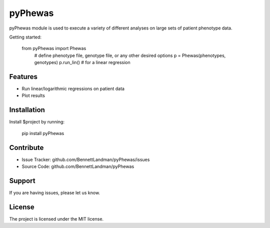 pyPhewas
========

pyPhewas module is used to execute a variety of different analyses on large sets of patient phenotype data.

Getting started:

    from pyPhewas import Phewas
   	# define phenotype file, genotype file, or any other desired options
   	p = Phewas(phenotypes, genotypes)
   	p.run_lin() # for a linear regression

Features
--------

- Run linear/logarithmic regressions on patient data
- Plot results

Installation
------------

Install $project by running:

    pip install pyPhewas

Contribute
----------

- Issue Tracker: github.com/BennettLandman/pyPhewas/issues
- Source Code: github.com/BennettLandman/pyPhewas

Support
-------

If you are having issues, please let us know.

License
-------

The project is licensed under the MIT license.

